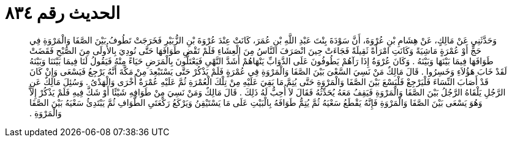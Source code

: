 
= الحديث رقم ٨٣٤

[quote.hadith]
وَحَدَّثَنِي عَنْ مَالِكٍ، عَنْ هِشَامِ بْنِ عُرْوَةَ، أَنَّ سَوْدَةَ بِنْتَ عَبْدِ اللَّهِ بْنِ عُمَرَ، كَانَتْ عِنْدَ عُرْوَةَ بْنِ الزُّبَيْرِ فَخَرَجَتْ تَطُوفُ بَيْنَ الصَّفَا وَالْمَرْوَةِ فِي حَجٍّ أَوْ عُمْرَةٍ مَاشِيَةً وَكَانَتِ امْرَأَةً ثَقِيلَةً فَجَاءَتْ حِينَ انْصَرَفَ النَّاسُ مِنَ الْعِشَاءِ فَلَمْ تَقْضِ طَوَافَهَا حَتَّى نُودِيَ بِالأُولَى مِنَ الصُّبْحِ فَقَضَتْ طَوَافَهَا فِيمَا بَيْنَهَا وَبَيْنَهُ ‏.‏ وَكَانَ عُرْوَةُ إِذَا رَآهُمْ يَطُوفُونَ عَلَى الدَّوَابِّ يَنْهَاهُمْ أَشَدَّ النَّهْىِ فَيَعْتَلُّونَ بِالْمَرَضِ حَيَاءً مِنْهُ فَيَقُولُ لَنَا فِيمَا بَيْنَنَا وَبَيْنَهُ لَقَدْ خَابَ هَؤُلاَءِ وَخَسِرُوا ‏.‏ قَالَ مَالِكٌ مَنْ نَسِيَ السَّعْىَ بَيْنَ الصَّفَا وَالْمَرْوَةِ فِي عُمْرَةٍ فَلَمْ يَذْكُرْ حَتَّى يَسْتَبْعِدَ مِنْ مَكَّةَ أَنَّهُ يَرْجِعُ فَيَسْعَى وَإِنْ كَانَ قَدْ أَصَابَ النِّسَاءَ فَلْيَرْجِعْ فَلْيَسْعَ بَيْنَ الصَّفَا وَالْمَرْوَةِ حَتَّى يُتِمَّ مَا بَقِيَ عَلَيْهِ مِنْ تِلْكَ الْعُمْرَةِ ثُمَّ عَلَيْهِ عُمْرَةٌ أُخْرَى وَالْهَدْىُ ‏.‏ وَسُئِلَ مَالِكٌ عَنِ الرَّجُلِ يَلْقَاهُ الرَّجُلُ بَيْنَ الصَّفَا وَالْمَرْوَةِ فَيَقِفُ مَعَهُ يُحَدِّثُهُ فَقَالَ لاَ أُحِبُّ لَهُ ذَلِكَ ‏.‏ قَالَ مَالِكٌ وَمَنْ نَسِيَ مِنْ طَوَافِهِ شَيْئًا أَوْ شَكَّ فِيهِ فَلَمْ يَذْكُرْ إِلاَّ وَهُوَ يَسْعَى بَيْنَ الصَّفَا وَالْمَرْوَةِ فَإِنَّهُ يَقْطَعُ سَعْيَهُ ثُمَّ يُتِمُّ طَوَافَهُ بِالْبَيْتِ عَلَى مَا يَسْتَيْقِنُ وَيَرْكَعُ رَكْعَتَىِ الطَّوَافِ ثُمَّ يَبْتَدِئُ سَعْيَهُ بَيْنَ الصَّفَا وَالْمَرْوَةِ ‏.‏